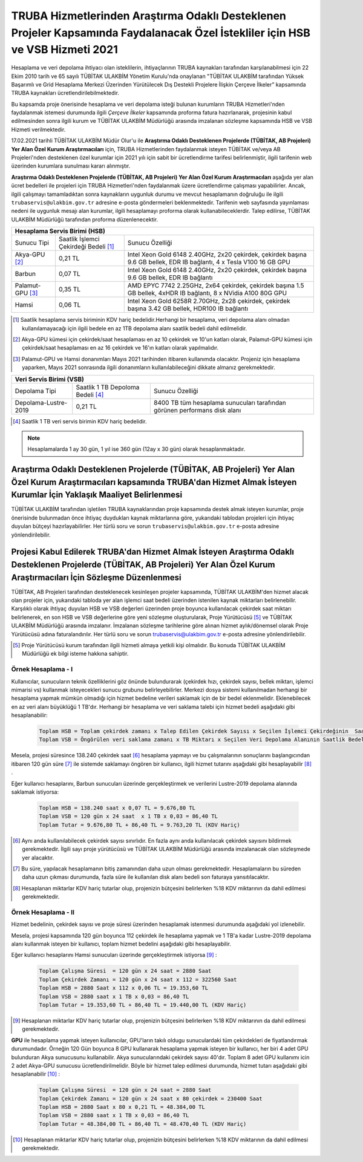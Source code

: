 .. _ozelkurum-hsbvsb-2021:

===============================================================================================================================
TRUBA Hizmetlerinden Araştırma Odaklı Desteklenen Projeler Kapsamında Faydalanacak Özel İstekliler için HSB ve VSB Hizmeti 2021
===============================================================================================================================


Hesaplama ve veri depolama ihtiyacı olan isteklilerin, ihtiyaçlarının TRUBA kaynakları tarafından karşılanabilmesi için 22 Ekim 2010 tarih ve 65 sayılı TÜBİTAK ULAKBİM Yönetim Kurulu'nda onaylanan "TÜBİTAK ULAKBİM tarafından Yüksek Başarımlı ve Grid Hesaplama Merkezi Üzerinden Yürütülecek Dış Destekli Projelere İlişkin Çerçeve İlkeler” kapsamında TRUBA kaynakları ücretlendirilebilmektedir.

Bu kapsamda proje önerisinde hesaplama ve veri depolama isteği bulunan kurumların TRUBA Hizmetleri'nden faydalanmak istemesi durumunda ilgili *Çerçeve İlkeler* kapsamında proforma fatura hazırlanarak, projesinin kabul edilmesinden sonra ilgili kurum ve TÜBİTAK ULAKBİM Müdürlüğü arasında imzalanan sözleşme kapsamında HSB ve VSB Hizmeti verilmektedir.

17.02.2021 tarihli TÜBİTAK ULAKBİM Müdür Olur'u ile **Araştırma Odaklı Desteklenen Projelerde (TÜBİTAK, AB Projeleri) Yer Alan Özel Kurum Araştırmacıları** için, TRUBA Hizmetlerinden faydalanmak isteyen TÜBİTAK ve/veya AB Projeleri'nden desteklenen özel kurumlar için 2021 yılı için sabit bir ücretlendirme tarifesi belirlenmiştir, ilgili tarifenin web üzerinden kurumlara sunulması kararı alınmıştır.

**Araştırma Odaklı Desteklenen Projelerde (TÜBİTAK, AB Projeleri) Yer Alan Özel Kurum Araştırmacıları** aşağıda yer alan ücret bedelleri ile projeleri için TRUBA Hizmetleri'nden faydalanmak üzere ücretlendirme çalışması yapabilirler. Ancak, ilgili çalışmayı tamamladıktan sonra kaynakların uygunluk durumu ve mevcut hesaplamanın doğruluğu ile ilgili ``trubaservis@ulakbim.gov.tr`` adresine e-posta göndermeleri beklenmektedir. Tarifenin web sayfasında yayınlaması nedeni ile uygunluk mesajı alan kurumlar, ilgili hesaplamayı proforma olarak kullanabileceklerdir. Talep edilirse, TÜBİTAK ULAKBİM Müdürlüğü tarafından proforma düzenlenecektir. 


+-----------------------+----------------------------+----------------------------------------------------+
|                                  Hesaplama Servis Birimi (HSB)                                          |
+=======================+============================+====================================================+
| Sunucu Tipi           | Saatlik İşlemci            | Sunucu Özelliği                                    |
|                       | Çekirdeği Bedeli [#note1]_ |                                                    |
+-----------------------+----------------------------+----------------------------------------------------+
| Akya-GPU [#note2]_    |    0,21 TL                 | Intel Xeon Gold 6148 2.40GHz, 2x20 çekirdek,       |
|                       |                            | çekirdek başına 9.6 GB bellek, EDR IB bağlantı,    |
|                       |                            | 4 x Tesla V100 16 GB GPU                           |
+-----------------------+----------------------------+----------------------------------------------------+
| Barbun                |    0,07 TL                 | Intel Xeon Gold 6148 2.40GHz, 2x20 çekirdek,       |
|                       |                            | çekirdek başına 9.6 GB bellek, EDR IB bağlantı     |
+-----------------------+----------------------------+----------------------------------------------------+
| Palamut-GPU [#note3]_ |    0,35 TL                 | AMD EPYC 7742 2.25GHz, 2x64 çekirdek,              |
|                       |                            | çekirdek başına 1.5 GB bellek, 4xHDR IB bağlantı,  |
|                       |                            | 8 x NVidia A100 80G GPU                            |
+-----------------------+----------------------------+----------------------------------------------------+
| Hamsi                 |    0,06 TL                 | Intel Xeon Gold 6258R 2.70GHz, 2x28 çekirdek,      |
|                       |                            | çekirdek başına 3.42 GB bellek, HDR100 IB bağlantı |
+-----------------------+----------------------------+----------------------------------------------------+

.. [#note1] Saatlik hesaplama servis biriminin KDV hariç bedelidir.Herhangi bir hesaplama, veri depolama alanı olmadan kullanılamayacağı için ilgili bedele en az 1TB depolama alanı saatlik bedeli dahil edilmelidir.

.. [#note2] Akya-GPU kümesi için çekirdek/saat hesaplaması en az 10 çekirdek ve 10'un katları olarak, Palamut-GPU kümesi için çekirdek/saat hesaplaması en az 16 çekirdek ve 16'ın katları olarak yapılmalıdır. 

.. [#note3] Palamut-GPU ve Hamsi donanımları Mayıs 2021 tarihinden itibaren kullanımda olacaktır. Projeniz için hesaplama yaparken, Mayıs 2021 sonrasında ilgili donanımların kullanılabileceğini dikkate almanız gerekmektedir.



+----------------------+---------------------------+---------------------------------------------+
|                              Veri Servis Birimi (VSB)                                          |
+======================+===========================+=============================================+
| Depolama Tipi        | Saatlik 1 TB              | Sunucu Özelliği                             |
|                      | Depoloma Bedeli [#note4]_ |                                             |
+----------------------+---------------------------+---------------------------------------------+
| Depolama-Lustre-2019 |    0,21 TL                | 8400 TB tüm hesaplama sunucuları tarafından |
|                      |                           | görünen performans disk alanı               |
+----------------------+---------------------------+---------------------------------------------+

.. [#note4] Saatlik 1 TB veri servis birimin KDV hariç bedelidir. 

.. note:: 

   Hesaplamalarda 1 ay 30 gün, 1 yıl ise 360 gün (12ay x 30 gün) olarak hesaplanmaktadır. 


------------------------------------------------------------------------------------------------------------------------------------------------------------------------------------------
Araştırma Odaklı Desteklenen Projelerde (TÜBİTAK, AB Projeleri) Yer Alan Özel Kurum Araştırmacıları kapsamında TRUBA'dan Hizmet Almak İsteyen Kurumlar İçin Yaklaşık Maaliyet Belirlenmesi 
------------------------------------------------------------------------------------------------------------------------------------------------------------------------------------------

TÜBİTAK ULAKBİM tarafından işletilen TRUBA kaynaklarından proje kapsamında destek almak isteyen kurumlar, proje önerisinde bulunmadan önce ihtiyaç duydukları kaynak miktarlarına göre, yukarıdaki tablodan projeleri için ihtiyaç duyulan bütçeyi hazırlayabilirler. Her türlü soru ve sorun ``trubaservis@ulakbim.gov.tr`` e-posta adresine yönlendirilebilir. 

------------------------------------------------------------------------------------------------------------------------------------------------------------------------------------
Projesi Kabul Edilerek TRUBA'dan Hizmet Almak İsteyen Araştırma Odaklı Desteklenen Projelerde (TÜBİTAK, AB Projeleri) Yer Alan Özel Kurum Araştırmacıları İçin Sözleşme Düzenlenmesi
------------------------------------------------------------------------------------------------------------------------------------------------------------------------------------

TÜBİTAK, AB Projeleri tarafından desteklenecek kesinleşen projeler kapsamında, TÜBİTAK ULAKBİM'den hizmet alacak olan projeler için, yukarıdaki tabloda yer alan işlemci saat bedeli üzerinden istenilen kaynak miktarları belirlenebilir. Karşılıklı olarak ihtiyaç duyulan HSB ve VSB değerleri üzerinden proje boyunca kullanılacak çekirdek saat miktarı belirlenerek, en son HSB ve VSB değerlerine göre yeni sözleşme oluşturularak, Proje Yürütücüsü [#note5]_ ve TÜBİTAK ULAKBİM Müdürlüğü arasında imzalanır. İmzalanan sözleşme tarihlerine göre alınan hizmet aylık/dönemsel olarak Proje Yürütücüsü adına faturalandırılır. Her türlü soru ve sorun trubaservis@ulakbim.gov.tr e-posta adresine yönlendirilebilir.

.. [#note5] Proje Yürütücüsü kurum tarafından ilgili hizmeti almaya yetkili kişi olmalıdır. Bu konuda TÜBİTAK ULAKBİM Müdürlüğü ek bilgi isteme hakkına sahiptir. 


Örnek Hesaplama - I
--------------------

Kullanıcılar, sunucuların teknik özelliklerini göz önünde bulundurarak (çekirdek hızı, çekirdek sayısı, bellek miktarı, işlemci mimarisi vs) kullanmak isteyecekleri sunucu grubunu belirleyebilirler. Merkezi dosya sistemi kullanılmadan herhangi bir hesaplama yapmak mümkün olmadığı için hizmet bedeline verileri saklamak için de bir bedel eklenmelidir. Eklenebilecek en az veri alanı büyüklüğü 1 TB'dır. Herhangi bir hesaplama ve veri saklama talebi için hizmet bedeli aşağıdaki gibi hesaplanabilir: 

 .. code-block::

    Toplam HSB = Toplam çekirdek zamanı x Talep Edilen Çekirdek Sayısı x Seçilen İşlemci Çekirdeğinin  Saatlik Bedeli
    Toplam VSB = Öngörülen veri saklama zamanı x TB Miktarı x Seçilen Veri Depolama Alanının Saatlik Bedeli


Mesela, projesi süresince 138.240 çekirdek saat [#note6]_ hesaplama yapmayı ve bu çalışmalarının sonuçlarını başlangıcından itibaren 120 gün süre [#note7]_ ile sistemde saklamayı öngören bir kullanıcı, ilgili hizmet tutarını aşağıdaki gibi hesaplayabilir [#note8]_ .

Eğer kullanıcı hesaplarını, Barbun sunucuları üzerinde gerçekleştirmek ve verilerini Lustre-2019 depolama alanında saklamak istiyorsa:

 .. code-block::

    Toplam HSB = 138.240 saat x 0,07 TL = 9.676,80 TL
    Toplam VSB = 120 gün x 24 saat  x 1 TB x 0,03 = 86,40 TL
    Toplam Tutar = 9.676,80 TL + 86,40 TL = 9.763,20 TL (KDV Hariç)

.. [#note6] Aynı anda kullanılabilecek çekirdek sayısı sınırlıdır. En fazla aynı anda kullanılacak çekirdek sayısını bildirmek gerekmektedir. İlgili sayı proje yürütücüsü ve TÜBİTAK ULAKBİM Müdürlüğü arasında imzalanacak olan sözleşmede yer alacaktır.

.. [#note7] Bu süre, yapılacak hesaplamanın bitiş zamanından daha uzun olması gerekmektedir. Hesaplamaların bu süreden daha uzun çıkması durumunda, fazla süre ile kullanılan disk alanı bedeli son faturaya yansıtılacaktır.

.. [#note8] Hesaplanan miktarlar KDV hariç tutarlar olup, projenizin bütçesini belirlerken %18 KDV miktarının da dahil edilmesi gerekmektedir.



Örnek Hesaplama - II
--------------------

Hizmet bedelinin, çekirdek sayısı ve proje süresi üzerinden hesaplamak istenmesi durumunda aşağıdaki yol izlenebilir.

Mesela, projesi kapsamında 120 gün boyunca 112 çekirdek ile hesaplama yapmak ve 1 TB'a kadar Lustre-2019 depolama alanı kullanmak isteyen bir kullanıcı, toplam hizmet bedelini aşağıdaki gibi hesaplayabilir.

Eğer kullanıcı hesaplarını Hamsi sunucuları üzerinde gerçekleştirmek istiyorsa [#note9]_ :

 .. code-block::

    Toplam Çalışma Süresi  = 120 gün x 24 saat = 2880 Saat
    Toplam Çekirdek Zamanı = 120 gün x 24 saat x 112 = 322560 Saat
    Toplam HSB = 2880 Saat x 112 x 0,06 TL = 19.353,60 TL 
    Toplam VSB = 2880 saat x 1 TB x 0,03 = 86,40 TL 
    Toplam Tutar = 19.353,60 TL + 86,40 TL = 19.440,00 TL (KDV Hariç)

.. [#note9] Hesaplanan miktarlar KDV hariç tutarlar olup, projenizin bütçesini belirlerken %18 KDV miktarının da dahil edilmesi gerekmektedir. 

**GPU** ile hesaplama yapmak isteyen kullanıcılar, GPU'ların takılı oldugu sunuculardaki tüm çekirdekleri de fiyatlandırmak durumundadır. Örneğin 120 Gün boyunca 8 GPU kullanarak hesaplama yapmak isteyen bir kullanıcı, her biri 4 adet GPU bulunduran Akya sunucusunu kullanabilir. Akya sunucularındaki çekirdek sayısı 40'dır. Toplam 8 adet GPU kullanımı icin 2 adet Akya-GPU sunucusu ücretlendirilmelidir. Böyle bir hizmet talep edilmesi durumunda, hizmet tutarı aşağıdaki gibi hesaplanabilir [#note10]_ :

 .. code-block::

    Toplam Çalışma Süresi  = 120 gün x 24 saat = 2880 Saat
    Toplam Çekirdek Zamanı = 120 gün x 24 saat x 80 çekirdek = 230400 Saat
    Toplam HSB = 2880 Saat x 80 x 0,21 TL = 48.384,00 TL 
    Toplam VSB = 2880 saat x 1 TB x 0,03 = 86,40 TL 
    Toplam Tutar = 48.384,00 TL + 86,40 TL = 48.470,40 TL (KDV Hariç)


.. [#note10] Hesaplanan miktarlar KDV hariç tutarlar olup, projenizin bütçesini belirlerken %18 KDV miktarının da dahil edilmesi gerekmektedir. 